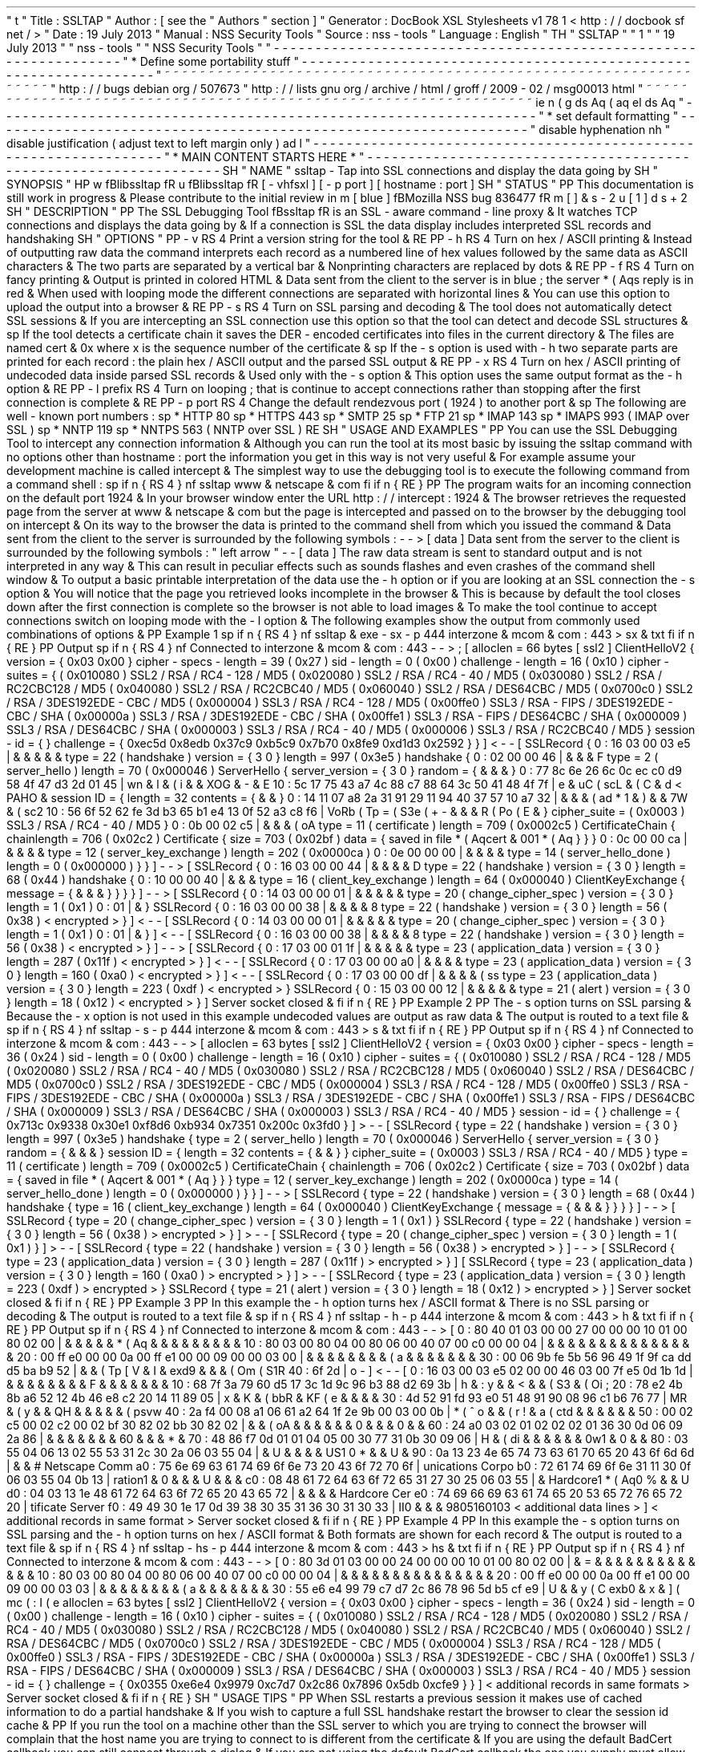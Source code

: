 '
\
"
t
.
\
"
Title
:
SSLTAP
.
\
"
Author
:
[
see
the
"
Authors
"
section
]
.
\
"
Generator
:
DocBook
XSL
Stylesheets
v1
.
78
.
1
<
http
:
/
/
docbook
.
sf
.
net
/
>
.
\
"
Date
:
19
July
2013
.
\
"
Manual
:
NSS
Security
Tools
.
\
"
Source
:
nss
-
tools
.
\
"
Language
:
English
.
\
"
.
TH
"
SSLTAP
"
"
1
"
"
19
July
2013
"
"
nss
-
tools
"
"
NSS
Security
Tools
"
.
\
"
-
-
-
-
-
-
-
-
-
-
-
-
-
-
-
-
-
-
-
-
-
-
-
-
-
-
-
-
-
-
-
-
-
-
-
-
-
-
-
-
-
-
-
-
-
-
-
-
-
-
-
-
-
-
-
-
-
-
-
-
-
-
-
-
-
.
\
"
*
Define
some
portability
stuff
.
\
"
-
-
-
-
-
-
-
-
-
-
-
-
-
-
-
-
-
-
-
-
-
-
-
-
-
-
-
-
-
-
-
-
-
-
-
-
-
-
-
-
-
-
-
-
-
-
-
-
-
-
-
-
-
-
-
-
-
-
-
-
-
-
-
-
-
.
\
"
~
~
~
~
~
~
~
~
~
~
~
~
~
~
~
~
~
~
~
~
~
~
~
~
~
~
~
~
~
~
~
~
~
~
~
~
~
~
~
~
~
~
~
~
~
~
~
~
~
~
~
~
~
~
~
~
~
~
~
~
~
~
~
~
~
.
\
"
http
:
/
/
bugs
.
debian
.
org
/
507673
.
\
"
http
:
/
/
lists
.
gnu
.
org
/
archive
/
html
/
groff
/
2009
-
02
/
msg00013
.
html
.
\
"
~
~
~
~
~
~
~
~
~
~
~
~
~
~
~
~
~
~
~
~
~
~
~
~
~
~
~
~
~
~
~
~
~
~
~
~
~
~
~
~
~
~
~
~
~
~
~
~
~
~
~
~
~
~
~
~
~
~
~
~
~
~
~
~
~
.
ie
\
n
(
.
g
.
ds
Aq
\
(
aq
.
el
.
ds
Aq
'
.
\
"
-
-
-
-
-
-
-
-
-
-
-
-
-
-
-
-
-
-
-
-
-
-
-
-
-
-
-
-
-
-
-
-
-
-
-
-
-
-
-
-
-
-
-
-
-
-
-
-
-
-
-
-
-
-
-
-
-
-
-
-
-
-
-
-
-
.
\
"
*
set
default
formatting
.
\
"
-
-
-
-
-
-
-
-
-
-
-
-
-
-
-
-
-
-
-
-
-
-
-
-
-
-
-
-
-
-
-
-
-
-
-
-
-
-
-
-
-
-
-
-
-
-
-
-
-
-
-
-
-
-
-
-
-
-
-
-
-
-
-
-
-
.
\
"
disable
hyphenation
.
nh
.
\
"
disable
justification
(
adjust
text
to
left
margin
only
)
.
ad
l
.
\
"
-
-
-
-
-
-
-
-
-
-
-
-
-
-
-
-
-
-
-
-
-
-
-
-
-
-
-
-
-
-
-
-
-
-
-
-
-
-
-
-
-
-
-
-
-
-
-
-
-
-
-
-
-
-
-
-
-
-
-
-
-
-
-
-
-
.
\
"
*
MAIN
CONTENT
STARTS
HERE
*
.
\
"
-
-
-
-
-
-
-
-
-
-
-
-
-
-
-
-
-
-
-
-
-
-
-
-
-
-
-
-
-
-
-
-
-
-
-
-
-
-
-
-
-
-
-
-
-
-
-
-
-
-
-
-
-
-
-
-
-
-
-
-
-
-
-
-
-
.
SH
"
NAME
"
ssltap
\
-
Tap
into
SSL
connections
and
display
the
data
going
by
.
SH
"
SYNOPSIS
"
.
HP
\
w
'
\
fBlibssltap
\
fR
\
'
u
\
fBlibssltap
\
fR
[
\
-
vhfsxl
]
[
\
-
p
\
port
]
[
hostname
:
port
]
.
SH
"
STATUS
"
.
PP
This
documentation
is
still
work
in
progress
\
&
.
Please
contribute
to
the
initial
review
in
\
m
[
blue
]
\
fBMozilla
NSS
bug
836477
\
fR
\
m
[
]
\
&
\
s
-
2
\
u
[
1
]
\
d
\
s
+
2
.
SH
"
DESCRIPTION
"
.
PP
The
SSL
Debugging
Tool
\
fBssltap
\
fR
is
an
SSL
\
-
aware
command
\
-
line
proxy
\
&
.
It
watches
TCP
connections
and
displays
the
data
going
by
\
&
.
If
a
connection
is
SSL
the
data
display
includes
interpreted
SSL
records
and
handshaking
.
SH
"
OPTIONS
"
.
PP
\
-
v
.
RS
4
Print
a
version
string
for
the
tool
\
&
.
.
RE
.
PP
\
-
h
.
RS
4
Turn
on
hex
/
ASCII
printing
\
&
.
Instead
of
outputting
raw
data
the
command
interprets
each
record
as
a
numbered
line
of
hex
values
followed
by
the
same
data
as
ASCII
characters
\
&
.
The
two
parts
are
separated
by
a
vertical
bar
\
&
.
Nonprinting
characters
are
replaced
by
dots
\
&
.
.
RE
.
PP
\
-
f
.
RS
4
Turn
on
fancy
printing
\
&
.
Output
is
printed
in
colored
HTML
\
&
.
Data
sent
from
the
client
to
the
server
is
in
blue
;
the
server
\
*
(
Aqs
reply
is
in
red
\
&
.
When
used
with
looping
mode
the
different
connections
are
separated
with
horizontal
lines
\
&
.
You
can
use
this
option
to
upload
the
output
into
a
browser
\
&
.
.
RE
.
PP
\
-
s
.
RS
4
Turn
on
SSL
parsing
and
decoding
\
&
.
The
tool
does
not
automatically
detect
SSL
sessions
\
&
.
If
you
are
intercepting
an
SSL
connection
use
this
option
so
that
the
tool
can
detect
and
decode
SSL
structures
\
&
.
.
sp
If
the
tool
detects
a
certificate
chain
it
saves
the
DER
\
-
encoded
certificates
into
files
in
the
current
directory
\
&
.
The
files
are
named
cert
\
&
.
0x
where
x
is
the
sequence
number
of
the
certificate
\
&
.
.
sp
If
the
\
-
s
option
is
used
with
\
-
h
two
separate
parts
are
printed
for
each
record
:
the
plain
hex
/
ASCII
output
and
the
parsed
SSL
output
\
&
.
.
RE
.
PP
\
-
x
.
RS
4
Turn
on
hex
/
ASCII
printing
of
undecoded
data
inside
parsed
SSL
records
\
&
.
Used
only
with
the
\
-
s
option
\
&
.
This
option
uses
the
same
output
format
as
the
\
-
h
option
\
&
.
.
RE
.
PP
\
-
l
prefix
.
RS
4
Turn
on
looping
;
that
is
continue
to
accept
connections
rather
than
stopping
after
the
first
connection
is
complete
\
&
.
.
RE
.
PP
\
-
p
port
.
RS
4
Change
the
default
rendezvous
port
(
1924
)
to
another
port
\
&
.
.
sp
The
following
are
well
\
-
known
port
numbers
:
.
sp
*
HTTP
80
.
sp
*
HTTPS
443
.
sp
*
SMTP
25
.
sp
*
FTP
21
.
sp
*
IMAP
143
.
sp
*
IMAPS
993
(
IMAP
over
SSL
)
.
sp
*
NNTP
119
.
sp
*
NNTPS
563
(
NNTP
over
SSL
)
.
RE
.
SH
"
USAGE
AND
EXAMPLES
"
.
PP
You
can
use
the
SSL
Debugging
Tool
to
intercept
any
connection
information
\
&
.
Although
you
can
run
the
tool
at
its
most
basic
by
issuing
the
ssltap
command
with
no
options
other
than
hostname
:
port
the
information
you
get
in
this
way
is
not
very
useful
\
&
.
For
example
assume
your
development
machine
is
called
intercept
\
&
.
The
simplest
way
to
use
the
debugging
tool
is
to
execute
the
following
command
from
a
command
shell
:
.
sp
.
if
n
\
{
\
.
RS
4
.
\
}
.
nf
ssltap
www
\
&
.
netscape
\
&
.
com
.
fi
.
if
n
\
{
\
.
RE
.
\
}
.
PP
The
program
waits
for
an
incoming
connection
on
the
default
port
1924
\
&
.
In
your
browser
window
enter
the
URL
http
:
/
/
intercept
:
1924
\
&
.
The
browser
retrieves
the
requested
page
from
the
server
at
www
\
&
.
netscape
\
&
.
com
but
the
page
is
intercepted
and
passed
on
to
the
browser
by
the
debugging
tool
on
intercept
\
&
.
On
its
way
to
the
browser
the
data
is
printed
to
the
command
shell
from
which
you
issued
the
command
\
&
.
Data
sent
from
the
client
to
the
server
is
surrounded
by
the
following
symbols
:
\
-
\
-
>
[
data
]
Data
sent
from
the
server
to
the
client
is
surrounded
by
the
following
symbols
:
"
left
arrow
"
\
-
\
-
[
data
]
The
raw
data
stream
is
sent
to
standard
output
and
is
not
interpreted
in
any
way
\
&
.
This
can
result
in
peculiar
effects
such
as
sounds
flashes
and
even
crashes
of
the
command
shell
window
\
&
.
To
output
a
basic
printable
interpretation
of
the
data
use
the
\
-
h
option
or
if
you
are
looking
at
an
SSL
connection
the
\
-
s
option
\
&
.
You
will
notice
that
the
page
you
retrieved
looks
incomplete
in
the
browser
\
&
.
This
is
because
by
default
the
tool
closes
down
after
the
first
connection
is
complete
so
the
browser
is
not
able
to
load
images
\
&
.
To
make
the
tool
continue
to
accept
connections
switch
on
looping
mode
with
the
\
-
l
option
\
&
.
The
following
examples
show
the
output
from
commonly
used
combinations
of
options
\
&
.
.
PP
Example
1
.
sp
.
if
n
\
{
\
.
RS
4
.
\
}
.
nf
ssltap
\
&
.
exe
\
-
sx
\
-
p
444
interzone
\
&
.
mcom
\
&
.
com
:
443
>
sx
\
&
.
txt
.
fi
.
if
n
\
{
\
.
RE
.
\
}
.
PP
Output
.
sp
.
if
n
\
{
\
.
RS
4
.
\
}
.
nf
Connected
to
interzone
\
&
.
mcom
\
&
.
com
:
443
\
-
\
-
>
;
[
alloclen
=
66
bytes
[
ssl2
]
ClientHelloV2
{
version
=
{
0x03
0x00
}
cipher
\
-
specs
\
-
length
=
39
(
0x27
)
sid
\
-
length
=
0
(
0x00
)
challenge
\
-
length
=
16
(
0x10
)
cipher
\
-
suites
=
{
(
0x010080
)
SSL2
/
RSA
/
RC4
\
-
128
/
MD5
(
0x020080
)
SSL2
/
RSA
/
RC4
\
-
40
/
MD5
(
0x030080
)
SSL2
/
RSA
/
RC2CBC128
/
MD5
(
0x040080
)
SSL2
/
RSA
/
RC2CBC40
/
MD5
(
0x060040
)
SSL2
/
RSA
/
DES64CBC
/
MD5
(
0x0700c0
)
SSL2
/
RSA
/
3DES192EDE
\
-
CBC
/
MD5
(
0x000004
)
SSL3
/
RSA
/
RC4
\
-
128
/
MD5
(
0x00ffe0
)
SSL3
/
RSA
\
-
FIPS
/
3DES192EDE
\
-
CBC
/
SHA
(
0x00000a
)
SSL3
/
RSA
/
3DES192EDE
\
-
CBC
/
SHA
(
0x00ffe1
)
SSL3
/
RSA
\
-
FIPS
/
DES64CBC
/
SHA
(
0x000009
)
SSL3
/
RSA
/
DES64CBC
/
SHA
(
0x000003
)
SSL3
/
RSA
/
RC4
\
-
40
/
MD5
(
0x000006
)
SSL3
/
RSA
/
RC2CBC40
/
MD5
}
session
\
-
id
=
{
}
challenge
=
{
0xec5d
0x8edb
0x37c9
0xb5c9
0x7b70
0x8fe9
0xd1d3
0x2592
}
}
]
<
\
-
\
-
[
SSLRecord
{
0
:
16
03
00
03
e5
|
\
&
.
\
&
.
\
&
.
\
&
.
\
&
.
type
=
22
(
handshake
)
version
=
{
3
0
}
length
=
997
(
0x3e5
)
handshake
{
0
:
02
00
00
46
|
\
&
.
\
&
.
\
&
.
F
type
=
2
(
server_hello
)
length
=
70
(
0x000046
)
ServerHello
{
server_version
=
{
3
0
}
random
=
{
\
&
.
\
&
.
\
&
.
}
0
:
77
8c
6e
26
6c
0c
ec
c0
d9
58
4f
47
d3
2d
01
45
|
wn
&
l
\
&
.
\
(
i
\
&
.
\
&
.
XOG
\
&
.
\
-
\
&
.
E
10
:
5c
17
75
43
a7
4c
88
c7
88
64
3c
50
41
48
4f
7f
|
\
e
\
&
.
uC
\
(
scL
\
&
.
\
(
C
\
&
.
d
<
PAHO
\
&
.
session
ID
=
{
length
=
32
contents
=
{
\
&
.
\
&
.
}
0
:
14
11
07
a8
2a
31
91
29
11
94
40
37
57
10
a7
32
|
\
&
.
\
&
.
\
&
.
\
(
ad
*
1
\
&
.
)
\
&
.
\
&
.
7W
\
&
.
\
(
sc2
10
:
56
6f
52
62
fe
3d
b3
65
b1
e4
13
0f
52
a3
c8
f6
|
VoRb
\
(
Tp
=
\
(
S3e
\
(
+
-
\
&
.
\
&
.
\
&
.
R
\
(
Po
\
(
E
\
&
.
}
cipher_suite
=
(
0x0003
)
SSL3
/
RSA
/
RC4
\
-
40
/
MD5
}
0
:
0b
00
02
c5
|
\
&
.
\
&
.
\
&
.
\
(
oA
type
=
11
(
certificate
)
length
=
709
(
0x0002c5
)
CertificateChain
{
chainlength
=
706
(
0x02c2
)
Certificate
{
size
=
703
(
0x02bf
)
data
=
{
saved
in
file
\
*
(
Aqcert
\
&
.
001
\
*
(
Aq
}
}
}
0
:
0c
00
00
ca
|
\
&
.
\
&
.
\
&
.
\
&
.
type
=
12
(
server_key_exchange
)
length
=
202
(
0x0000ca
)
0
:
0e
00
00
00
|
\
&
.
\
&
.
\
&
.
\
&
.
type
=
14
(
server_hello_done
)
length
=
0
(
0x000000
)
}
}
]
\
-
\
-
>
[
SSLRecord
{
0
:
16
03
00
00
44
|
\
&
.
\
&
.
\
&
.
\
&
.
D
type
=
22
(
handshake
)
version
=
{
3
0
}
length
=
68
(
0x44
)
handshake
{
0
:
10
00
00
40
|
\
&
.
\
&
.
\
&
.
type
=
16
(
client_key_exchange
)
length
=
64
(
0x000040
)
ClientKeyExchange
{
message
=
{
\
&
.
\
&
.
\
&
.
}
}
}
}
]
\
-
\
-
>
[
SSLRecord
{
0
:
14
03
00
00
01
|
\
&
.
\
&
.
\
&
.
\
&
.
\
&
.
type
=
20
(
change_cipher_spec
)
version
=
{
3
0
}
length
=
1
(
0x1
)
0
:
01
|
\
&
.
}
SSLRecord
{
0
:
16
03
00
00
38
|
\
&
.
\
&
.
\
&
.
\
&
.
8
type
=
22
(
handshake
)
version
=
{
3
0
}
length
=
56
(
0x38
)
<
encrypted
>
}
]
<
\
-
\
-
[
SSLRecord
{
0
:
14
03
00
00
01
|
\
&
.
\
&
.
\
&
.
\
&
.
\
&
.
type
=
20
(
change_cipher_spec
)
version
=
{
3
0
}
length
=
1
(
0x1
)
0
:
01
|
\
&
.
}
]
<
\
-
\
-
[
SSLRecord
{
0
:
16
03
00
00
38
|
\
&
.
\
&
.
\
&
.
\
&
.
8
type
=
22
(
handshake
)
version
=
{
3
0
}
length
=
56
(
0x38
)
<
encrypted
>
}
]
\
-
\
-
>
[
SSLRecord
{
0
:
17
03
00
01
1f
|
\
&
.
\
&
.
\
&
.
\
&
.
\
&
.
type
=
23
(
application_data
)
version
=
{
3
0
}
length
=
287
(
0x11f
)
<
encrypted
>
}
]
<
\
-
\
-
[
SSLRecord
{
0
:
17
03
00
00
a0
|
\
&
.
\
&
.
\
&
.
\
&
.
type
=
23
(
application_data
)
version
=
{
3
0
}
length
=
160
(
0xa0
)
<
encrypted
>
}
]
<
\
-
\
-
[
SSLRecord
{
0
:
17
03
00
00
df
|
\
&
.
\
&
.
\
&
.
\
&
.
\
(
ss
type
=
23
(
application_data
)
version
=
{
3
0
}
length
=
223
(
0xdf
)
<
encrypted
>
}
SSLRecord
{
0
:
15
03
00
00
12
|
\
&
.
\
&
.
\
&
.
\
&
.
\
&
.
type
=
21
(
alert
)
version
=
{
3
0
}
length
=
18
(
0x12
)
<
encrypted
>
}
]
Server
socket
closed
\
&
.
.
fi
.
if
n
\
{
\
.
RE
.
\
}
.
PP
Example
2
.
PP
The
\
-
s
option
turns
on
SSL
parsing
\
&
.
Because
the
\
-
x
option
is
not
used
in
this
example
undecoded
values
are
output
as
raw
data
\
&
.
The
output
is
routed
to
a
text
file
\
&
.
.
sp
.
if
n
\
{
\
.
RS
4
.
\
}
.
nf
ssltap
\
-
s
\
-
p
444
interzone
\
&
.
mcom
\
&
.
com
:
443
>
s
\
&
.
txt
.
fi
.
if
n
\
{
\
.
RE
.
\
}
.
PP
Output
.
sp
.
if
n
\
{
\
.
RS
4
.
\
}
.
nf
Connected
to
interzone
\
&
.
mcom
\
&
.
com
:
443
\
-
\
-
>
[
alloclen
=
63
bytes
[
ssl2
]
ClientHelloV2
{
version
=
{
0x03
0x00
}
cipher
\
-
specs
\
-
length
=
36
(
0x24
)
sid
\
-
length
=
0
(
0x00
)
challenge
\
-
length
=
16
(
0x10
)
cipher
\
-
suites
=
{
(
0x010080
)
SSL2
/
RSA
/
RC4
\
-
128
/
MD5
(
0x020080
)
SSL2
/
RSA
/
RC4
\
-
40
/
MD5
(
0x030080
)
SSL2
/
RSA
/
RC2CBC128
/
MD5
(
0x060040
)
SSL2
/
RSA
/
DES64CBC
/
MD5
(
0x0700c0
)
SSL2
/
RSA
/
3DES192EDE
\
-
CBC
/
MD5
(
0x000004
)
SSL3
/
RSA
/
RC4
\
-
128
/
MD5
(
0x00ffe0
)
SSL3
/
RSA
\
-
FIPS
/
3DES192EDE
\
-
CBC
/
SHA
(
0x00000a
)
SSL3
/
RSA
/
3DES192EDE
\
-
CBC
/
SHA
(
0x00ffe1
)
SSL3
/
RSA
\
-
FIPS
/
DES64CBC
/
SHA
(
0x000009
)
SSL3
/
RSA
/
DES64CBC
/
SHA
(
0x000003
)
SSL3
/
RSA
/
RC4
\
-
40
/
MD5
}
session
\
-
id
=
{
}
challenge
=
{
0x713c
0x9338
0x30e1
0xf8d6
0xb934
0x7351
0x200c
0x3fd0
}
]
>
\
-
\
-
[
SSLRecord
{
type
=
22
(
handshake
)
version
=
{
3
0
}
length
=
997
(
0x3e5
)
handshake
{
type
=
2
(
server_hello
)
length
=
70
(
0x000046
)
ServerHello
{
server_version
=
{
3
0
}
random
=
{
\
&
.
\
&
.
\
&
.
}
session
ID
=
{
length
=
32
contents
=
{
\
&
.
\
&
.
}
}
cipher_suite
=
(
0x0003
)
SSL3
/
RSA
/
RC4
\
-
40
/
MD5
}
type
=
11
(
certificate
)
length
=
709
(
0x0002c5
)
CertificateChain
{
chainlength
=
706
(
0x02c2
)
Certificate
{
size
=
703
(
0x02bf
)
data
=
{
saved
in
file
\
*
(
Aqcert
\
&
.
001
\
*
(
Aq
}
}
}
type
=
12
(
server_key_exchange
)
length
=
202
(
0x0000ca
)
type
=
14
(
server_hello_done
)
length
=
0
(
0x000000
)
}
}
]
\
-
\
-
>
[
SSLRecord
{
type
=
22
(
handshake
)
version
=
{
3
0
}
length
=
68
(
0x44
)
handshake
{
type
=
16
(
client_key_exchange
)
length
=
64
(
0x000040
)
ClientKeyExchange
{
message
=
{
\
&
.
\
&
.
\
&
.
}
}
}
}
]
\
-
\
-
>
[
SSLRecord
{
type
=
20
(
change_cipher_spec
)
version
=
{
3
0
}
length
=
1
(
0x1
)
}
SSLRecord
{
type
=
22
(
handshake
)
version
=
{
3
0
}
length
=
56
(
0x38
)
>
encrypted
>
}
]
>
\
-
\
-
[
SSLRecord
{
type
=
20
(
change_cipher_spec
)
version
=
{
3
0
}
length
=
1
(
0x1
)
}
]
>
\
-
\
-
[
SSLRecord
{
type
=
22
(
handshake
)
version
=
{
3
0
}
length
=
56
(
0x38
)
>
encrypted
>
}
]
\
-
\
-
>
[
SSLRecord
{
type
=
23
(
application_data
)
version
=
{
3
0
}
length
=
287
(
0x11f
)
>
encrypted
>
}
]
[
SSLRecord
{
type
=
23
(
application_data
)
version
=
{
3
0
}
length
=
160
(
0xa0
)
>
encrypted
>
}
]
>
\
-
\
-
[
SSLRecord
{
type
=
23
(
application_data
)
version
=
{
3
0
}
length
=
223
(
0xdf
)
>
encrypted
>
}
SSLRecord
{
type
=
21
(
alert
)
version
=
{
3
0
}
length
=
18
(
0x12
)
>
encrypted
>
}
]
Server
socket
closed
\
&
.
.
fi
.
if
n
\
{
\
.
RE
.
\
}
.
PP
Example
3
.
PP
In
this
example
the
\
-
h
option
turns
hex
/
ASCII
format
\
&
.
There
is
no
SSL
parsing
or
decoding
\
&
.
The
output
is
routed
to
a
text
file
\
&
.
.
sp
.
if
n
\
{
\
.
RS
4
.
\
}
.
nf
ssltap
\
-
h
\
-
p
444
interzone
\
&
.
mcom
\
&
.
com
:
443
>
h
\
&
.
txt
.
fi
.
if
n
\
{
\
.
RE
.
\
}
.
PP
Output
.
sp
.
if
n
\
{
\
.
RS
4
.
\
}
.
nf
Connected
to
interzone
\
&
.
mcom
\
&
.
com
:
443
\
-
\
-
>
[
0
:
80
40
01
03
00
00
27
00
00
00
10
01
00
80
02
00
|
\
&
.
\
&
.
\
&
.
\
&
.
\
&
.
\
*
(
Aq
\
&
.
\
&
.
\
&
.
\
&
.
\
&
.
\
&
.
\
&
.
\
&
.
\
&
.
10
:
80
03
00
80
04
00
80
06
00
40
07
00
c0
00
00
04
|
\
&
.
\
&
.
\
&
.
\
&
.
\
&
.
\
&
.
\
&
.
\
&
.
\
&
.
\
&
.
\
&
.
\
&
.
\
&
.
\
&
.
\
&
.
20
:
00
ff
e0
00
00
0a
00
ff
e1
00
00
09
00
00
03
00
|
\
&
.
\
&
.
\
&
.
\
&
.
\
&
.
\
&
.
\
&
.
\
&
.
\
(
'
a
\
&
.
\
&
.
\
&
.
\
&
.
\
&
.
\
&
.
\
&
.
30
:
00
06
9b
fe
5b
56
96
49
1f
9f
ca
dd
d5
ba
b9
52
|
\
&
.
\
&
.
\
(
Tp
[
V
\
&
.
I
\
&
.
\
exd9
\
&
.
\
&
.
\
&
.
\
(
Om
\
(
S1R
40
:
6f
2d
|
o
\
-
]
<
\
-
\
-
[
0
:
16
03
00
03
e5
02
00
00
46
03
00
7f
e5
0d
1b
1d
|
\
&
.
\
&
.
\
&
.
\
&
.
\
&
.
\
&
.
\
&
.
\
&
.
F
\
&
.
\
&
.
\
&
.
\
&
.
\
&
.
\
&
.
\
&
.
10
:
68
7f
3a
79
60
d5
17
3c
1d
9c
96
b3
88
d2
69
3b
|
h
\
&
.
:
y
\
&
.
\
&
.
<
\
&
.
\
&
.
\
(
S3
\
&
.
\
(
Oi
;
20
:
78
e2
4b
8b
a6
52
12
4b
46
e8
c2
20
14
11
89
05
|
x
\
&
.
K
\
&
.
\
(
bbR
\
&
.
KF
\
(
e
\
&
.
\
&
.
\
&
.
\
&
.
30
:
4d
52
91
fd
93
e0
51
48
91
90
08
96
c1
b6
76
77
|
MR
\
&
.
\
(
'
y
\
&
.
\
&
.
QH
\
&
.
\
&
.
\
&
.
\
&
.
\
&
.
\
(
psvw
40
:
2a
f4
00
08
a1
06
61
a2
64
1f
2e
9b
00
03
00
0b
|
*
\
(
^
o
\
&
.
\
&
.
\
(
r
!
\
&
.
a
\
(
ctd
\
&
.
\
&
.
\
&
.
\
&
.
\
&
.
\
&
.
50
:
00
02
c5
00
02
c2
00
02
bf
30
82
02
bb
30
82
02
|
\
&
.
\
&
.
\
(
oA
\
&
.
\
&
.
\
&
.
\
&
.
\
&
.
\
&
.
0
\
&
.
\
&
.
\
&
.
0
\
&
.
\
&
.
60
:
24
a0
03
02
01
02
02
02
01
36
30
0d
06
09
2a
86
|
\
&
.
\
&
.
\
&
.
\
&
.
\
&
.
\
&
.
\
&
.
60
\
&
.
\
&
.
\
&
.
*
\
&
.
70
:
48
86
f7
0d
01
01
04
05
00
30
77
31
0b
30
09
06
|
H
\
&
.
\
(
di
\
&
.
\
&
.
\
&
.
\
&
.
\
&
.
\
&
.
0w1
\
&
.
0
\
&
.
\
&
.
80
:
03
55
04
06
13
02
55
53
31
2c
30
2a
06
03
55
04
|
\
&
.
U
\
&
.
\
&
.
\
&
.
\
&
.
US1
0
*
\
&
.
\
&
.
U
\
&
.
90
:
0a
13
23
4e
65
74
73
63
61
70
65
20
43
6f
6d
6d
|
\
&
.
\
&
.
#
Netscape
Comm
a0
:
75
6e
69
63
61
74
69
6f
6e
73
20
43
6f
72
70
6f
|
unications
Corpo
b0
:
72
61
74
69
6f
6e
31
11
30
0f
06
03
55
04
0b
13
|
ration1
\
&
.
0
\
&
.
\
&
.
\
&
.
U
\
&
.
\
&
.
\
&
.
c0
:
08
48
61
72
64
63
6f
72
65
31
27
30
25
06
03
55
|
\
&
.
Hardcore1
\
*
(
Aq0
%
\
&
.
\
&
.
U
d0
:
04
03
13
1e
48
61
72
64
63
6f
72
65
20
43
65
72
|
\
&
.
\
&
.
\
&
.
\
&
.
Hardcore
Cer
e0
:
74
69
66
69
63
61
74
65
20
53
65
72
76
65
72
20
|
tificate
Server
f0
:
49
49
30
1e
17
0d
39
38
30
35
31
36
30
31
30
33
|
II0
\
&
.
\
&
.
\
&
.
9805160103
<
additional
data
lines
>
]
<
additional
records
in
same
format
>
Server
socket
closed
\
&
.
.
fi
.
if
n
\
{
\
.
RE
.
\
}
.
PP
Example
4
.
PP
In
this
example
the
\
-
s
option
turns
on
SSL
parsing
and
the
\
-
h
option
turns
on
hex
/
ASCII
format
\
&
.
Both
formats
are
shown
for
each
record
\
&
.
The
output
is
routed
to
a
text
file
\
&
.
.
sp
.
if
n
\
{
\
.
RS
4
.
\
}
.
nf
ssltap
\
-
hs
\
-
p
444
interzone
\
&
.
mcom
\
&
.
com
:
443
>
hs
\
&
.
txt
.
fi
.
if
n
\
{
\
.
RE
.
\
}
.
PP
Output
.
sp
.
if
n
\
{
\
.
RS
4
.
\
}
.
nf
Connected
to
interzone
\
&
.
mcom
\
&
.
com
:
443
\
-
\
-
>
[
0
:
80
3d
01
03
00
00
24
00
00
00
10
01
00
80
02
00
|
\
&
.
=
\
&
.
\
&
.
\
&
.
\
&
.
\
&
.
\
&
.
\
&
.
\
&
.
\
&
.
\
&
.
\
&
.
\
&
.
\
&
.
10
:
80
03
00
80
04
00
80
06
00
40
07
00
c0
00
00
04
|
\
&
.
\
&
.
\
&
.
\
&
.
\
&
.
\
&
.
\
&
.
\
&
.
\
&
.
\
&
.
\
&
.
\
&
.
\
&
.
\
&
.
\
&
.
20
:
00
ff
e0
00
00
0a
00
ff
e1
00
00
09
00
00
03
03
|
\
&
.
\
&
.
\
&
.
\
&
.
\
&
.
\
&
.
\
&
.
\
&
.
\
(
'
a
\
&
.
\
&
.
\
&
.
\
&
.
\
&
.
\
&
.
\
&
.
30
:
55
e6
e4
99
79
c7
d7
2c
86
78
96
5d
b5
cf
e9
|
U
\
&
.
\
&
.
y
\
(
C
\
exb0
\
&
.
x
\
&
.
]
\
(
mc
\
(
:
I
\
(
'
e
alloclen
=
63
bytes
[
ssl2
]
ClientHelloV2
{
version
=
{
0x03
0x00
}
cipher
\
-
specs
\
-
length
=
36
(
0x24
)
sid
\
-
length
=
0
(
0x00
)
challenge
\
-
length
=
16
(
0x10
)
cipher
\
-
suites
=
{
(
0x010080
)
SSL2
/
RSA
/
RC4
\
-
128
/
MD5
(
0x020080
)
SSL2
/
RSA
/
RC4
\
-
40
/
MD5
(
0x030080
)
SSL2
/
RSA
/
RC2CBC128
/
MD5
(
0x040080
)
SSL2
/
RSA
/
RC2CBC40
/
MD5
(
0x060040
)
SSL2
/
RSA
/
DES64CBC
/
MD5
(
0x0700c0
)
SSL2
/
RSA
/
3DES192EDE
\
-
CBC
/
MD5
(
0x000004
)
SSL3
/
RSA
/
RC4
\
-
128
/
MD5
(
0x00ffe0
)
SSL3
/
RSA
\
-
FIPS
/
3DES192EDE
\
-
CBC
/
SHA
(
0x00000a
)
SSL3
/
RSA
/
3DES192EDE
\
-
CBC
/
SHA
(
0x00ffe1
)
SSL3
/
RSA
\
-
FIPS
/
DES64CBC
/
SHA
(
0x000009
)
SSL3
/
RSA
/
DES64CBC
/
SHA
(
0x000003
)
SSL3
/
RSA
/
RC4
\
-
40
/
MD5
}
session
\
-
id
=
{
}
challenge
=
{
0x0355
0xe6e4
0x9979
0xc7d7
0x2c86
0x7896
0x5db
0xcfe9
}
}
]
<
additional
records
in
same
formats
>
Server
socket
closed
\
&
.
.
fi
.
if
n
\
{
\
.
RE
.
\
}
.
SH
"
USAGE
TIPS
"
.
PP
When
SSL
restarts
a
previous
session
it
makes
use
of
cached
information
to
do
a
partial
handshake
\
&
.
If
you
wish
to
capture
a
full
SSL
handshake
restart
the
browser
to
clear
the
session
id
cache
\
&
.
.
PP
If
you
run
the
tool
on
a
machine
other
than
the
SSL
server
to
which
you
are
trying
to
connect
the
browser
will
complain
that
the
host
name
you
are
trying
to
connect
to
is
different
from
the
certificate
\
&
.
If
you
are
using
the
default
BadCert
callback
you
can
still
connect
through
a
dialog
\
&
.
If
you
are
not
using
the
default
BadCert
callback
the
one
you
supply
must
allow
for
this
possibility
\
&
.
.
SH
"
SEE
ALSO
"
.
PP
The
NSS
Security
Tools
are
also
documented
at
\
m
[
blue
]
\
fBhttp
:
/
/
www
\
&
.
mozilla
\
&
.
org
/
projects
/
security
/
pki
/
nss
/
\
fR
\
m
[
]
\
&
\
s
-
2
\
u
[
2
]
\
d
\
s
+
2
\
&
.
.
SH
"
ADDITIONAL
RESOURCES
"
.
PP
For
information
about
NSS
and
other
tools
related
to
NSS
(
like
JSS
)
check
out
the
NSS
project
wiki
at
\
m
[
blue
]
\
fBhttp
:
/
/
www
\
&
.
mozilla
\
&
.
org
/
projects
/
security
/
pki
/
nss
/
\
fR
\
m
[
]
\
&
.
The
NSS
site
relates
directly
to
NSS
code
changes
and
releases
\
&
.
.
PP
Mailing
lists
:
https
:
/
/
lists
\
&
.
mozilla
\
&
.
org
/
listinfo
/
dev
\
-
tech
\
-
crypto
.
PP
IRC
:
Freenode
at
#
dogtag
\
-
pki
.
SH
"
AUTHORS
"
.
PP
The
NSS
tools
were
written
and
maintained
by
developers
with
Netscape
Red
Hat
Sun
Oracle
Mozilla
and
Google
\
&
.
.
PP
Authors
:
Elio
Maldonado
<
emaldona
redhat
\
&
.
com
>
Deon
Lackey
<
dlackey
redhat
\
&
.
com
>
\
&
.
.
SH
"
LICENSE
"
.
PP
Licensed
under
the
Mozilla
Public
License
v
\
&
.
2
\
&
.
0
\
&
.
If
a
copy
of
the
MPL
was
not
distributed
with
this
file
You
can
obtain
one
at
http
:
/
/
mozilla
\
&
.
org
/
MPL
/
2
\
&
.
0
/
\
&
.
.
SH
"
NOTES
"
.
IP
"
1
.
"
4
Mozilla
NSS
bug
836477
.
RS
4
\
%
https
:
/
/
bugzilla
.
mozilla
.
org
/
show_bug
.
cgi
?
id
=
836477
.
RE
.
IP
"
2
.
"
4
http
:
/
/
www
.
mozilla
.
org
/
projects
/
security
/
pki
/
nss
/
.
RS
4
\
%
http
:
/
/
www
.
mozilla
.
org
/
projects
/
security
/
pki
/
nss
/
tools
.
RE
